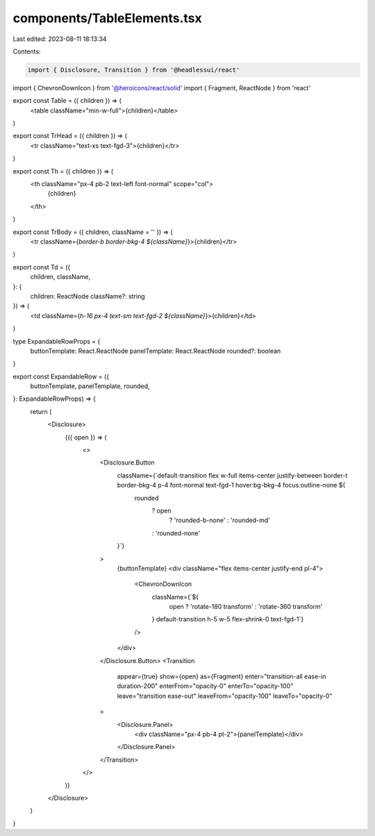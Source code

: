 components/TableElements.tsx
============================

Last edited: 2023-08-11 18:13:34

Contents:

.. code-block:: tsx

    import { Disclosure, Transition } from '@headlessui/react'
import { ChevronDownIcon } from '@heroicons/react/solid'
import { Fragment, ReactNode } from 'react'

export const Table = ({ children }) => (
  <table className="min-w-full">{children}</table>
)

export const TrHead = ({ children }) => (
  <tr className="text-xs text-fgd-3">{children}</tr>
)

export const Th = ({ children }) => (
  <th className="px-4 pb-2 text-left font-normal" scope="col">
    {children}
  </th>
)

export const TrBody = ({ children, className = '' }) => (
  <tr className={`border-b border-bkg-4 ${className}`}>{children}</tr>
)

export const Td = ({
  children,
  className,
}: {
  children: ReactNode
  className?: string
}) => (
  <td className={`h-16 px-4 text-sm text-fgd-2 ${className}`}>{children}</td>
)

type ExpandableRowProps = {
  buttonTemplate: React.ReactNode
  panelTemplate: React.ReactNode
  rounded?: boolean
}

export const ExpandableRow = ({
  buttonTemplate,
  panelTemplate,
  rounded,
}: ExpandableRowProps) => {
  return (
    <Disclosure>
      {({ open }) => (
        <>
          <Disclosure.Button
            className={`default-transition flex w-full items-center justify-between border-t border-bkg-4 p-4 font-normal text-fgd-1 hover:bg-bkg-4 focus:outline-none ${
              rounded
                ? open
                  ? 'rounded-b-none'
                  : 'rounded-md'
                : 'rounded-none'
            }`}
          >
            {buttonTemplate}
            <div className="flex items-center justify-end pl-4">
              <ChevronDownIcon
                className={`${
                  open ? 'rotate-180 transform' : 'rotate-360 transform'
                } default-transition h-5 w-5 flex-shrink-0 text-fgd-1`}
              />
            </div>
          </Disclosure.Button>
          <Transition
            appear={true}
            show={open}
            as={Fragment}
            enter="transition-all ease-in duration-200"
            enterFrom="opacity-0"
            enterTo="opacity-100"
            leave="transition ease-out"
            leaveFrom="opacity-100"
            leaveTo="opacity-0"
          >
            <Disclosure.Panel>
              <div className="px-4 pb-4 pt-2">{panelTemplate}</div>
            </Disclosure.Panel>
          </Transition>
        </>
      )}
    </Disclosure>
  )
}


